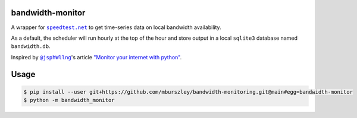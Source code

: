 bandwidth-monitor
=================
A wrapper for |speedtest|_ to get time-series data on local bandwidth
availability.

As a default, the scheduler will run hourly at the top of the hour and store
output in a local ``sqlite3`` database named ``bandwidth.db``.

Inspired by |@jsphWllng|_'s article `"Monitor your internet with python"
<https://pythonprogramming.org/monitor-your-internet-with-python/>`_.

Usage
=====

.. code-block:: bash

	$ pip install --user git+https://github.com/mburszley/bandwidth-monitoring.git@main#egg=bandwidth-monitor
	$ python -m bandwidth_monitor

..
	a terrible hack: https://docutils.sourceforge.io/FAQ.html#is-nested-inline-markup-possible

.. |speedtest| replace:: ``speedtest.net``
.. _speedtest: https://www.speedtest.net/

.. |@jsphWllng| replace:: ``@jsphWllng``
.. _@jsphWllng: https://pythonprogramming.org/jsphwllng/
